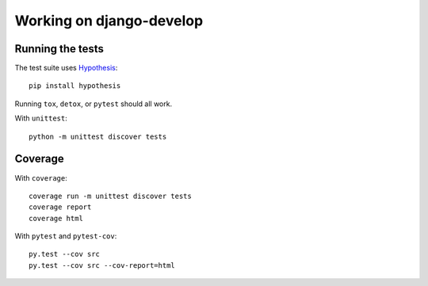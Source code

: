 =========================
Working on django-develop
=========================


Running the tests
=================

The test suite uses `Hypothesis`_::

    pip install hypothesis

.. _Hypothesis: https://hypothesis.readthedocs.org/

Running ``tox``, ``detox``, or ``pytest`` should all work.

With ``unittest``::

    python -m unittest discover tests



Coverage
========

With ``coverage``::

    coverage run -m unittest discover tests
    coverage report
    coverage html


With ``pytest`` and ``pytest-cov``::

    py.test --cov src
    py.test --cov src --cov-report=html

